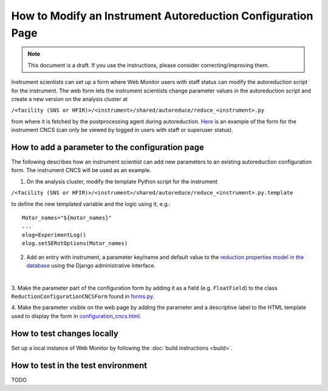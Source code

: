 How to Modify an Instrument Autoreduction Configuration Page
==============================

.. note::
    This document is a draft. If you use the instructions, please consider correcting/improving them.

Instrument scientists can set up a form where Web Monitor users with staff status can modify the autoreduction script for the instrument.
The web form lets the instrument scientists change parameter values in the autoreduction script and create a new version on the analysis cluster at

``/<facility (SNS or HFIR)>/<instrument>/shared/autoreduce/reduce_<instrument>.py``

from where it is fetched by the postprocessing agent during autoreduction. `Here <https://monitor.sns.gov/reduction/cncs/>`_ is an example of the form for the instrument CNCS
(can only be viewed by logged in users with staff or superuser status).

How to add a parameter to the configuration page
-----------------------

The following describes how an instrument scientist can add new parameters to an existing autoreduction configuration form.
The instrument CNCS will be used as an example.

1. On the analysis cluster, modify the template Python script for the instrument

``/<facility (SNS or HFIR)>/<instrument>/shared/autoreduce/reduce_<instrument>.py.template``

to define the new templated variable and the logic using it, e.g.::

    Motor_names="${motor_names}"
    ...
    elog=ExperimentLog()
    elog.setSERotOptions(Motor_names)

2. Add an entry with instrument, a parameter key/name and default value to the `reduction properties model in the database <https://monitor.sns.gov/database/reduction/reductionproperty>`_ using the Django administrative interface.

.. image:: ../images/admin_interface_reduction_properties.png
    :width: 600px
    :align: center
    :alt: admin interface reduction properties
|

3. Make the parameter part of the configuration form by adding it as a field (e.g. ``FloatField``) to the class ``ReductionConfigurationCNCSForm`` found in
`forms.py <https://github.com/neutrons/data_workflow/blob/next/src/webmon_app/reporting/reduction/forms.py>`_.

4. Make the parameter visible on the web page by adding the parameter and a descriptive label to the HTML template used to display the form in
`configuration_cncs.html <https://github.com/neutrons/data_workflow/blob/next/src/webmon_app/reporting/templates/reduction/configuration_cncs.html>`_.

How to test changes locally
-----------------------

Set up a local instance of Web Monitor by following the :doc:`build instructions <build>`.

How to test in the test environment
-----------------------

TODO